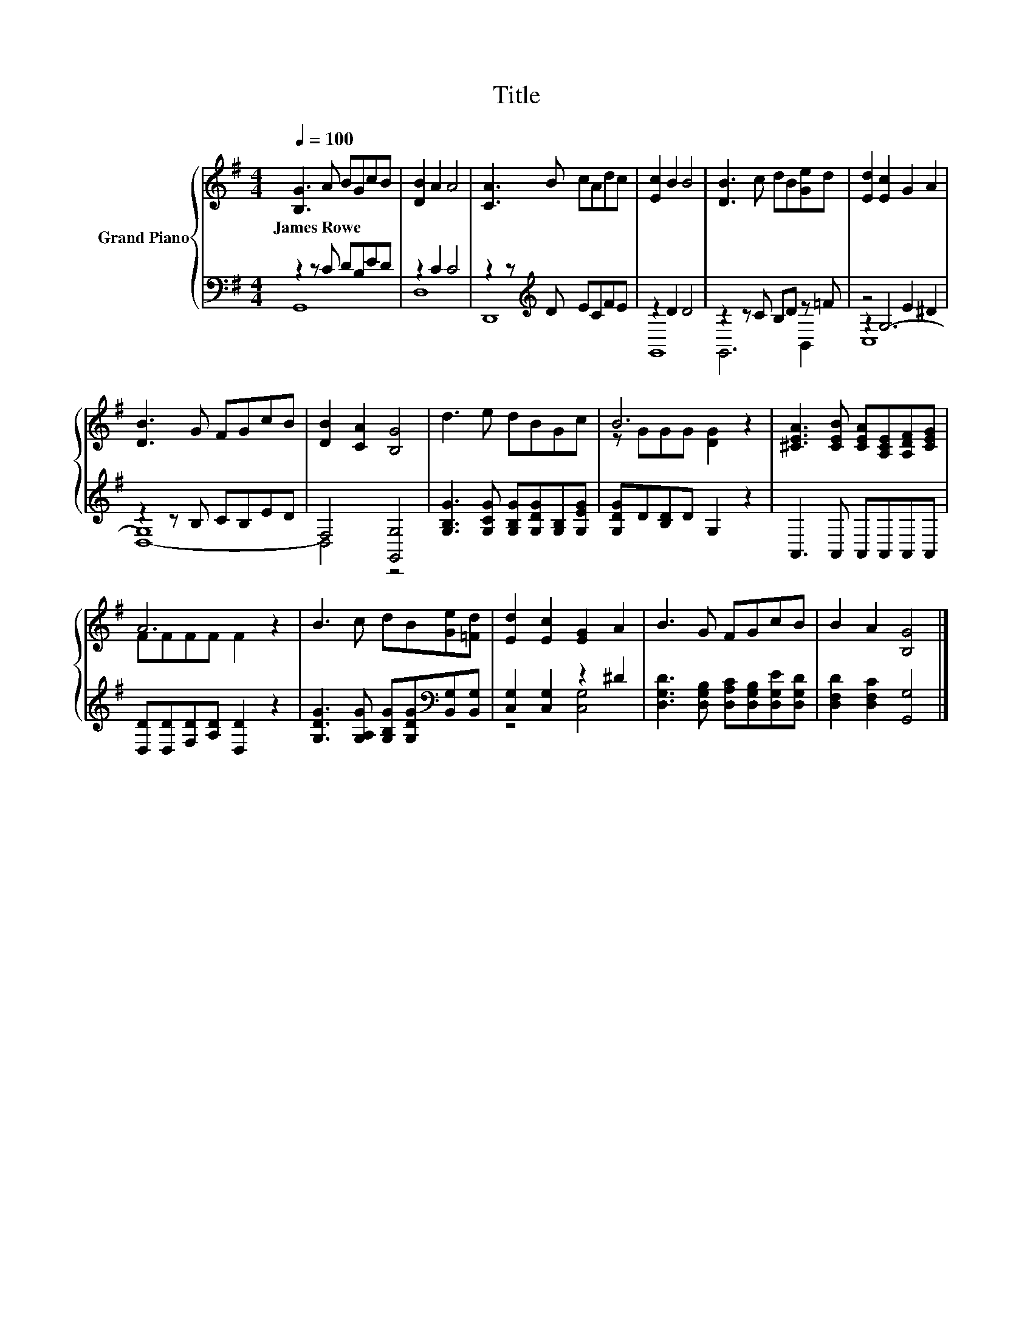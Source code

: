 X:1
T:Title
%%score { ( 1 5 ) | ( 2 3 4 ) }
L:1/8
Q:1/4=100
M:4/4
K:G
V:1 treble nm="Grand Piano"
V:5 treble 
V:2 bass 
V:3 bass 
V:4 bass 
V:1
 [B,G]3 A BGcB | [DB]2 A2 A4 | [CA]3 B cAdc | [Ec]2 B2 B4 | [DB]3 c dB[Ge]d | [Ed]2 [Ec]2 G2 A2 | %6
w: James~Rowe * * * * *||||||
 [DB]3 G FGcB | [DB]2 [CA]2 [B,G]4 | d3 e dBGc | B6 z2 | [^CEA]3 [CEB] [CEA][A,CE][A,DF][CEG] | %11
w: |||||
 A6 z2 | B3 c dB[Ge][=Fd] | [Ed]2 [Ec]2 [EG]2 A2 | B3 G FGcB | B2 A2 [B,G]4 |] %16
w: |||||
V:2
 z2 z C DB,ED | z2 C2 C4 | z2 z[K:treble] D ECFE | z2 D2 D4 | z2 z C B,D z =F | z4 E2 ^D2 | %6
 z2 z B, CB,ED | F,4 [G,,G,]4 | [G,B,G]3 [G,CG] [G,B,G][G,DG][G,B,][G,EG] | [G,DG]D[B,D]D G,2 z2 | %10
 A,,3 A,, A,,A,,A,,A,, | [D,D][D,D][F,D][A,D] [D,D]2 z2 | %12
 [G,DG]3 [G,A,G] [G,B,G][G,DG][K:bass][B,,G,][B,,G,] | [C,G,]2 [C,G,]2 z2 ^D2 | %14
 [D,G,D]3 [D,G,B,] [D,A,C][D,G,B,][D,G,E][D,G,D] | [D,F,D]2 [D,F,C]2 [G,,G,]4 |] %16
V:3
 G,,8 | D,8 | D,,8[K:treble] | G,,8 | G,,6 B,,2 | z2 G,6- | G,8 | x8 | x8 | x8 | x8 | x8 | %12
 x6[K:bass] x2 | z4 [C,G,]4 | x8 | x8 |] %16
V:4
 x8 | x8 | x3[K:treble] x5 | x8 | x8 | C,8 | D,8- | D,4 z4 | x8 | x8 | x8 | x8 | x6[K:bass] x2 | %13
 x8 | x8 | x8 |] %16
V:5
 x8 | x8 | x8 | x8 | x8 | x8 | x8 | x8 | x8 | z GGG [DG]2 z2 | x8 | FFFF F2 z2 | x8 | x8 | x8 | %15
 x8 |] %16

